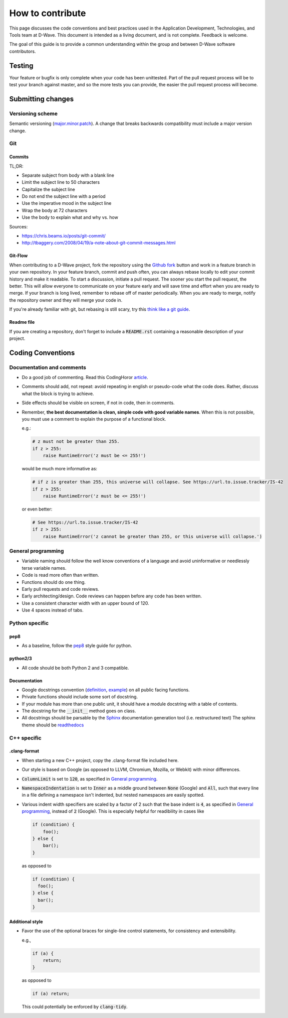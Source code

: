 How to contribute
=================

This page discusses the code conventions and best practices used in the Application Development, Technologies, and Tools
team at D-Wave. This document is intended as a living document, and is not complete. Feedback is welcome.

The goal of this guide is to provide a common understanding within the group and between D-Wave software contributors.

Testing
-------

Your feature or bugfix is only complete when your code has been unittested. Part of the pull request process will be to
test your branch against master, and so the more tests you can provide, the easier the pull request process will become.

Submitting changes
------------------

Versioning scheme
~~~~~~~~~~~~~~~~~

Semantic versioning (`major.minor.patch <http://semver.org/>`_). A change that breaks backwards compatibility must
include a major version change.

Git
~~~

Commits
*******

TL;DR:

* Separate subject from body with a blank line
* Limit the subject line to 50 characters
* Capitalize the subject line
* Do not end the subject line with a period
* Use the imperative mood in the subject line
* Wrap the body at 72 characters
* Use the body to explain what and why vs. how

Sources:

* https://chris.beams.io/posts/git-commit/
* http://tbaggery.com/2008/04/19/a-note-about-git-commit-messages.html

Git-Flow
********

When contributing to a D-Wave project, fork the repository using the `Github fork
<https://guides.github.com/activities/forking/>`_ button and work in a feature branch in your own repository. In your
feature branch, commit and push often, you can always rebase locally to edit your commit history and make it readable.
To start a discussion, initiate a pull request. The sooner you start the pull request, the better. This will allow
everyone to communicate on your feature early and will save time and effort when you are ready to merge. If your branch
is long lived, remember to rebase off of master periodically. When you are ready to merge, notify the repository owner
and they will merge your code in.

If you're already familiar with git, but rebasing is still scary, try this `think like a git guide
<http://think-like-a-git.net/>`_.

Readme file
***********

If you are creating a repository, don't forget to include a :code:`README.rst` containing a reasonable description of
your project.

Coding Conventions
------------------

Documentation and comments
~~~~~~~~~~~~~~~~~~~~~~~~~~

* Do a good job of commenting. Read this CodingHoror `article <https://blog.codinghorror.com/code-tells-you-how-comments-tell-you-why/>`_.
* Comments should add, not repeat: avoid repeating in english or pseudo-code what the code does. Rather, discuss what the block is trying to achieve.
* Side effects should be visible on screen, if not in code, then in comments.
* Remember, **the best documentation is clean, simple code with good variable names**. When this is not possible, you must use a comment to explain the purpose of a functional block.

  e.g.:

  .. code-block:: python

    # z must not be greater than 255.
    if z > 255:
        raise RuntimeError('z must be <= 255!')

  would be much more informative as:

  .. code-block:: python

    # if z is greater than 255, this universe will collapse. See https://url.to.issue.tracker/IS-42
    if z > 255:
        raise RuntimeError('z must be <= 255!')

  or even better:

  .. code-block:: python

    # See https://url.to.issue.tracker/IS-42
    if z > 255:
        raise RuntimeError('z cannot be greater than 255, or this universe will collapse.')

General programming
~~~~~~~~~~~~~~~~~~~

* Variable naming should follow the well know conventions of a language and avoid uninformative or needlessly terse variable names.
* Code is read more often than written.
* Functions should do one thing.
* Early pull requests and code reviews.
* Early architecting/design. Code reviews can happen before any code has been written.
* Use a consistent character width with an upper bound of 120.
* Use 4 spaces instead of tabs.

Python specific
~~~~~~~~~~~~~~~

pep8
****
* As a baseline, follow the `pep8 <https://www.python.org/dev/peps/pep-0008/>`_ style guide for python.

python2/3
*********

* All code should be both Python 2 and 3 compatible.


Documentation
*************

* Google docstrings convention (`definition <https://google.github.io/styleguide/pyguide.html>`_, `example <https://sphinxcontrib-napoleon.readthedocs.io/en/latest/example_google.html>`_) on all public facing functions.
* Private functions should include some sort of docstring.
* If your module has more than one public unit, it should have a module docstring with a table of contents.
* The docstring for the :code:`__init__` method goes on class.
* All docstrings should be parsable by the `Sphinx <http://www.sphinx-doc.org/en/stable/#>`_ documentation generation tool (i.e. restructured text) The sphinx theme should be `readthedocs <https://docs.readthedocs.io/en/latest/>`_

C++ specific
~~~~~~~~~~~~

.clang-format
*************

* When starting a new C++ project, copy the .clang-format file included here.
* Our style is based on Google (as opposed to LLVM, Chromium, Mozilla, or Webkit) with minor differences.
* :code:`ColumnLimit` is set to :code:`120`, as specified in `General programming`_.
* :code:`NamespaceIndentation` is set to :code:`Inner` as a middle ground between :code:`None` (Google) and :code:`All`, such that every line in a file defining a namespace isn't indented, but nested namespaces are easily spotted.
* Various indent width specifiers are scaled by a factor of 2 such that the base indent is :code:`4`, as specified in `General programming`_, instead of :code:`2` (Google). This is especially helpful for readibility in cases like

  .. code-block:: c++

    if (condition) {
        foo();
    } else {
        bar();
    }

  as opposed to

  .. code-block:: c++

    if (condition) {
      foo();
    } else {
      bar();
    }

Additional style
****************

* Favor the use of the optional braces for single-line control statements, for consistency and extensibility.

  e.g.,

  .. code-block:: c++

    if (a) {
        return;
    }

  as opposed to

  .. code-block:: c++

    if (a) return;

  This could potentially be enforced by :code:`clang-tidy`.
